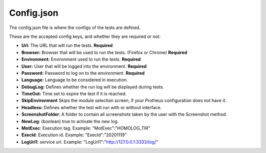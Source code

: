 Config.json
============

The config.json file is where the configs of the tests are defined.

These are the accepted config keys, and whether they are required or not:

- **Url:** The URL that will run the tests. **Required**
- **Browser:** Browser that will be used to run the tests. (Firefox or Chrome) **Required**
- **Environment:** Environment used to run the tests. **Required**
- **User:** User that will be logged into the environment. **Required**
- **Password:** Password to log  on to the environment. **Required**
- **Language:** Language to be considered in execution.
- **DebugLog:** Defines whether the run log will be displayed during tests.
- **TimeOut:** Time set to expire the test if it is reached.
- **SkipEnvironment** Skips the module selection screen, if your Protheus configuration does not have it.
- **Headless:** Defines whether the test will run with or without interface.
- **ScreenshotFolder**: A folder to contain all screenshots taken by the user with the Screenshot method.
- **NewLog**: (boolean) true to activate the new log.
- **MotExec**: Execution tag. Example: "MotExec":"HOMOLOG_TIR"
- **ExecId**: Execution id. Example: "ExecId":"20201119"
- **LogUrl1**: service url. Example: "LogUrl1":"http://127.0.0.1:3333/log/"